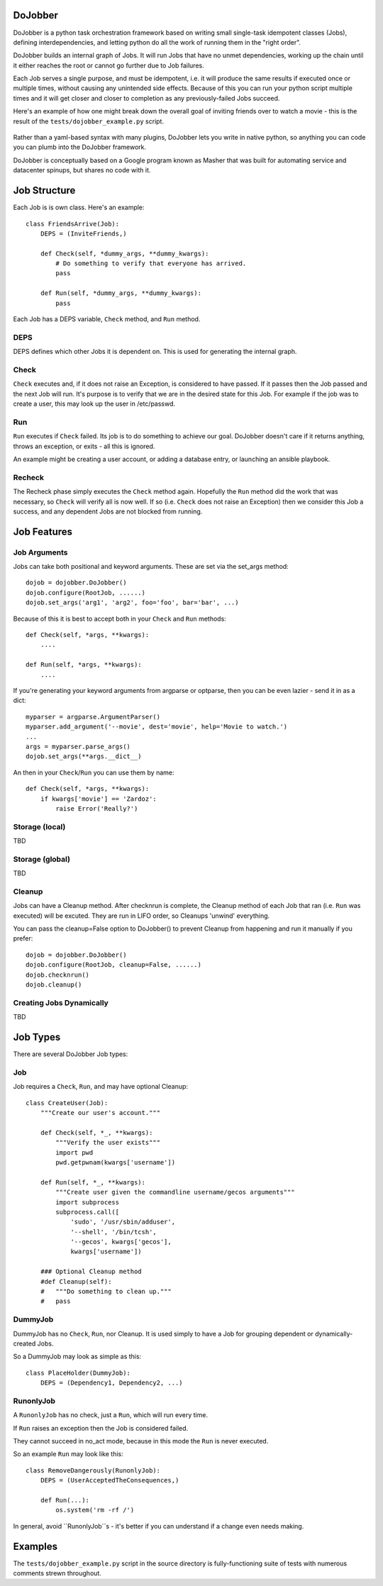 
DoJobber
========

DoJobber is a python task orchestration framework based on writing
small single-task idempotent classes (Jobs), defining
interdependencies, and letting python do all the work of running
them in the "right order".

DoJobber builds an internal graph of Jobs. It will run
Jobs that have no unmet dependencies, working up the chain
until it either reaches the root or cannot go further due to
Job failures.

Each Job serves a single purpose, and must be idempotent, 
i.e. it will produce the same results if executed once or
multiple times, without causing any unintended side effects.
Because of this you can run your python script multiple times
and it will get closer and closer to completion as any
previously-failed Jobs succeed.

Here's an example of how one might break down the overall
goal of inviting friends over to watch a movie - this
is the result of the ``tests/dojobber_example.py`` script.

    .. image:: https://raw.githubusercontent.com/ExtraHop/DoJobber/master/example.png
        :alt: DoJobber example graph
        :width: 90%
        :align: center

Rather than a yaml-based syntax with many plugins, DoJobber
lets you write in native python, so anything you can code
you can plumb into the DoJobber framework.

DoJobber is conceptually based on a Google program known as
Masher that was built for automating service and datacenter
spinups, but shares no code with it.


Job Structure
=============

Each Job is is own class. Here's an example::

    class FriendsArrive(Job):
        DEPS = (InviteFriends,)

        def Check(self, *dummy_args, **dummy_kwargs):
            # Do something to verify that everyone has arrived.
            pass

        def Run(self, *dummy_args, **dummy_kwargs):
            pass

Each Job has a DEPS variable, ``Check`` method, and ``Run`` method.

DEPS
----

DEPS defines which other Jobs it is dependent on. This is used
for generating the internal graph.


Check
-----
``Check`` executes and, if it does not raise an Exception, is considered
to have passed. If it passes then the Job passed and the next Job will
run. It's purpose is to verify that we are in the desired state for
this Job. For example if the job was to create a user, this may
look up the user in /etc/passwd.

Run
---

``Run`` executes if ``Check`` failed. Its job is to do something to achieve
our goal. DoJobber doesn't care if it returns anything, throws an
exception, or exits - all this is ignored.

An example might be creating a user account, or adding a database
entry, or launching an ansible playbook.

Recheck
-------

The Recheck phase simply executes the ``Check`` method again. Hopefully
the ``Run`` method did the work that was necessary, so ``Check`` will verify
all is now well. If so (i.e. ``Check`` does not raise an Exception) then
we consider this Job a success, and any dependent Jobs are not blocked
from running.

Job Features
============

Job Arguments
-------------

Jobs can take both positional and keyword arguments. These are set via the
set_args method::

    dojob = dojobber.DoJobber()
    dojob.configure(RootJob, ......)
    dojob.set_args('arg1', 'arg2', foo='foo', bar='bar', ...)

Because of this it is best to accept both in your ``Check`` and ``Run`` methods::

    def Check(self, *args, **kwargs):
        ....

    def Run(self, *args, **kwargs):
        ....

If you're generating your keyword arguments from argparse or optparse,
then you can be even lazier - send it in as a dict::

    myparser = argparse.ArgumentParser()
    myparser.add_argument('--movie', dest='movie', help='Movie to watch.')
    ...
    args = myparser.parse_args()
    dojob.set_args(**args.__dict__)

An then in your ``Check``/``Run`` you can use them by name::

    def Check(self, *args, **kwargs):
        if kwargs['movie'] == 'Zardoz':
            raise Error('Really?')


Storage (local)
---------------

TBD

Storage (global)
---------------

TBD

Cleanup
-------

Jobs can have a Cleanup method. After checknrun is complete,
the Cleanup method of each Job that ran (i.e. ``Run`` was executed)
will be excuted. They are run in LIFO order, so Cleanups 'unwind'
everything.

You can pass the cleanup=False option to DoJobber() to prevent
Cleanup from happening and run it manually if you prefer::

    dojob = dojobber.DoJobber()
    dojob.configure(RootJob, cleanup=False, ......)
    dojob.checknrun()
    dojob.cleanup()

Creating Jobs Dynamically
-------------------------

TBD

Job Types
=========

There are several DoJobber Job types:

Job
---

Job requires a ``Check``, ``Run``, and may have optional Cleanup::
    
    class CreateUser(Job):
        """Create our user's account."""

        def Check(self, *_, **kwargs):
            """Verify the user exists"""
            import pwd
            pwd.getpwnam(kwargs['username'])

        def Run(self, *_, **kwargs):
            """Create user given the commandline username/gecos arguments"""
            import subprocess
            subprocess.call([
                'sudo', '/usr/sbin/adduser',
                '--shell', '/bin/tcsh',
                '--gecos', kwargs['gecos'],
                kwargs['username'])

        ### Optional Cleanup method
        #def Cleanup(self):
        #   """Do something to clean up."""
        #   pass

DummyJob
--------

DummyJob  has no ``Check``, ``Run``, nor Cleanup. It is used simply to
have a Job for grouping dependent or dynamically-created Jobs.


So a DummyJob may look as simple as this::

    class PlaceHolder(DummyJob):
        DEPS = (Dependency1, Dependency2, ...)


RunonlyJob
----------

A ``RunonlyJob`` has no check, just a ``Run``, which will run every time.

If ``Run`` raises an exception then the Job is considered failed.

They cannot succeed in no_act mode, because
in this mode the ``Run`` is never executed.

So an example ``Run`` may look like this::

    class RemoveDangerously(RunonlyJob):
        DEPS = (UserAcceptedTheConsequences,)

        def Run(...):
            os.system('rm -rf /')

In general, avoid ``RunonlyJob``s - it's better if you can understand if
a change even needs making.

Examples
========

The ``tests/dojobber_example.py`` script in the source directory is
fully-functioning suite of tests with numerous comments strewn
throughout.

